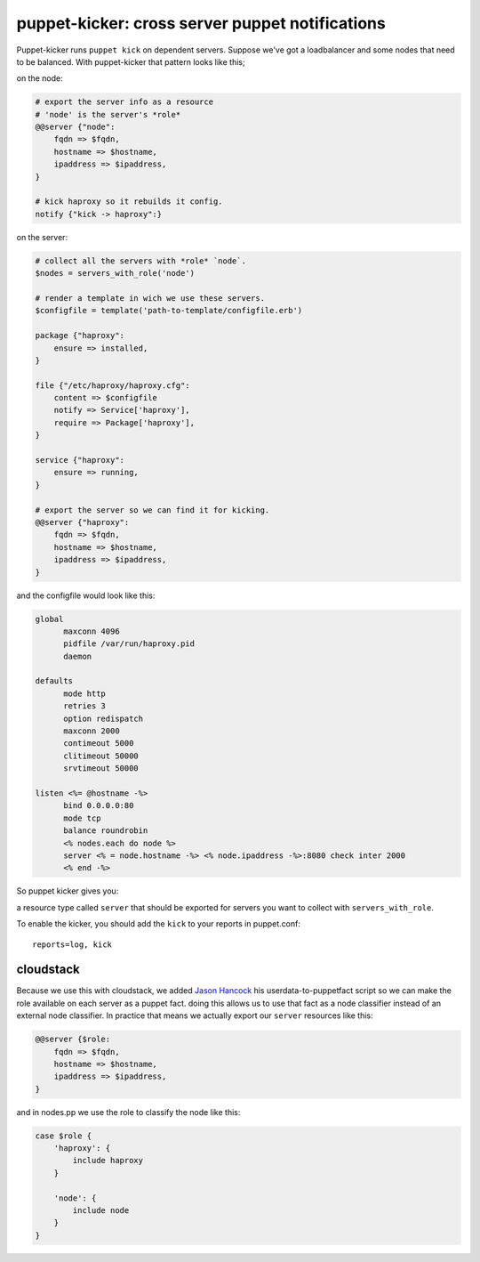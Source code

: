 puppet-kicker: cross server puppet notifications
================================================

Puppet-kicker runs ``puppet kick`` on dependent servers. Suppose we've got a
loadbalancer and some nodes that need to be balanced. With puppet-kicker that
pattern looks like this;

on the node:

.. code-block:: ruby
    
    # export the server info as a resource
    # 'node' is the server's *role*
    @@server {"node":
        fqdn => $fqdn,
        hostname => $hostname,
        ipaddress => $ipaddress,
    }
    
    # kick haproxy so it rebuilds it config.
    notify {"kick -> haproxy":}

on the server:

.. code-block:: ruby
    
    # collect all the servers with *role* `node`.
    $nodes = servers_with_role('node')
    
    # render a template in wich we use these servers.
    $configfile = template('path-to-template/configfile.erb')
    
    package {"haproxy":
        ensure => installed,
    }
    
    file {"/etc/haproxy/haproxy.cfg":
        content => $configfile
        notify => Service['haproxy'],
        require => Package['haproxy'],
    }
    
    service {"haproxy":
        ensure => running,
    }
    
    # export the server so we can find it for kicking.
    @@server {"haproxy":
        fqdn => $fqdn,
        hostname => $hostname,
        ipaddress => $ipaddress,
    }

and the configfile would look like this:

.. code-block:: erb
    
    global 
          maxconn 4096 
          pidfile /var/run/haproxy.pid 
          daemon 

    defaults 
          mode http 
          retries 3 
          option redispatch 
          maxconn 2000 
          contimeout 5000 
          clitimeout 50000 
          srvtimeout 50000 

    listen <%= @hostname -%>
          bind 0.0.0.0:80
          mode tcp 
          balance roundrobin
          <% nodes.each do node %>
          server <% = node.hostname -%> <% node.ipaddress -%>:8080 check inter 2000
          <% end -%>

So puppet kicker gives you:

a resource type called ``server`` that should be exported for servers you want
to collect with ``servers_with_role``.

To enable the kicker, you should add the ``kick`` to your reports in puppet.conf::

    reports=log, kick

cloudstack
----------

Because we use this with cloudstack, we added
`Jason Hancock <http://geek.jasonhancock.com>`_ his userdata-to-puppetfact
script so we can make the role available on each server as a puppet fact.
doing this allows us to use that fact as a node classifier instead of an
external node classifier. In practice that means we actually export our
``server`` resources like this:

.. code-block:: ruby

    @@server {$role:
        fqdn => $fqdn,
        hostname => $hostname,
        ipaddress => $ipaddress,
    }

and in nodes.pp we use the role to classify the node like this:

.. code-block:: ruby

    case $role {
        'haproxy': {
            include haproxy
        }

        'node': {
            include node
        }
    }
